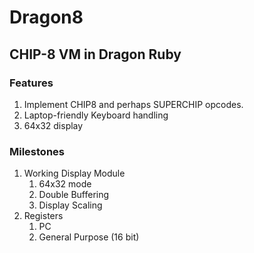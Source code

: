 * Dragon8
** CHIP-8 VM in Dragon Ruby

*** Features
1) Implement CHIP8 and perhaps SUPERCHIP opcodes.
2) Laptop-friendly Keyboard  handling
3) 64x32 display

*** Milestones
1) Working Display Module
  1) 64x32 mode
  2) Double Buffering
  3) Display Scaling
2) Registers
  1) PC
  2) General Purpose (16 bit)
